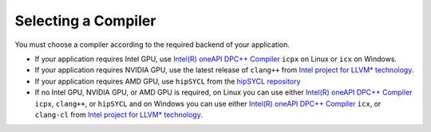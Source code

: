 .. _selecting_a_compiler:

Selecting a Compiler
====================

You must choose a compiler according to the required backend of your
application.

* If your application requires Intel GPU, use
  `Intel(R) oneAPI DPC++ Compiler <https://software.intel.com/en-us/oneapi/dpc-compiler>`_ ``icpx`` on Linux or ``icx`` on Windows.
* If your application requires NVIDIA GPU, use the latest release of
  ``clang++`` from `Intel project for LLVM* technology <https://github.com/intel/llvm/releases>`_.
* If your application requires AMD GPU, use ``hipSYCL`` from the `hipSYCL repository <https://github.com/illuhad/hipSYCL>`_
* If no Intel GPU, NVIDIA GPU, or AMD GPU is required, on Linux you can use either
  `Intel(R) oneAPI DPC++ Compiler <https://software.intel.com/en-us/oneapi/dpc-compiler>`_
  ``icpx``, ``clang++``, or ``hipSYCL`` and on Windows you can use either
  `Intel(R) oneAPI DPC++ Compiler <https://software.intel.com/en-us/oneapi/dpc-compiler>`_
  ``icx``, or ``clang-cl`` from
  `Intel project for LLVM* technology <https://github.com/intel/llvm/releases>`_.
